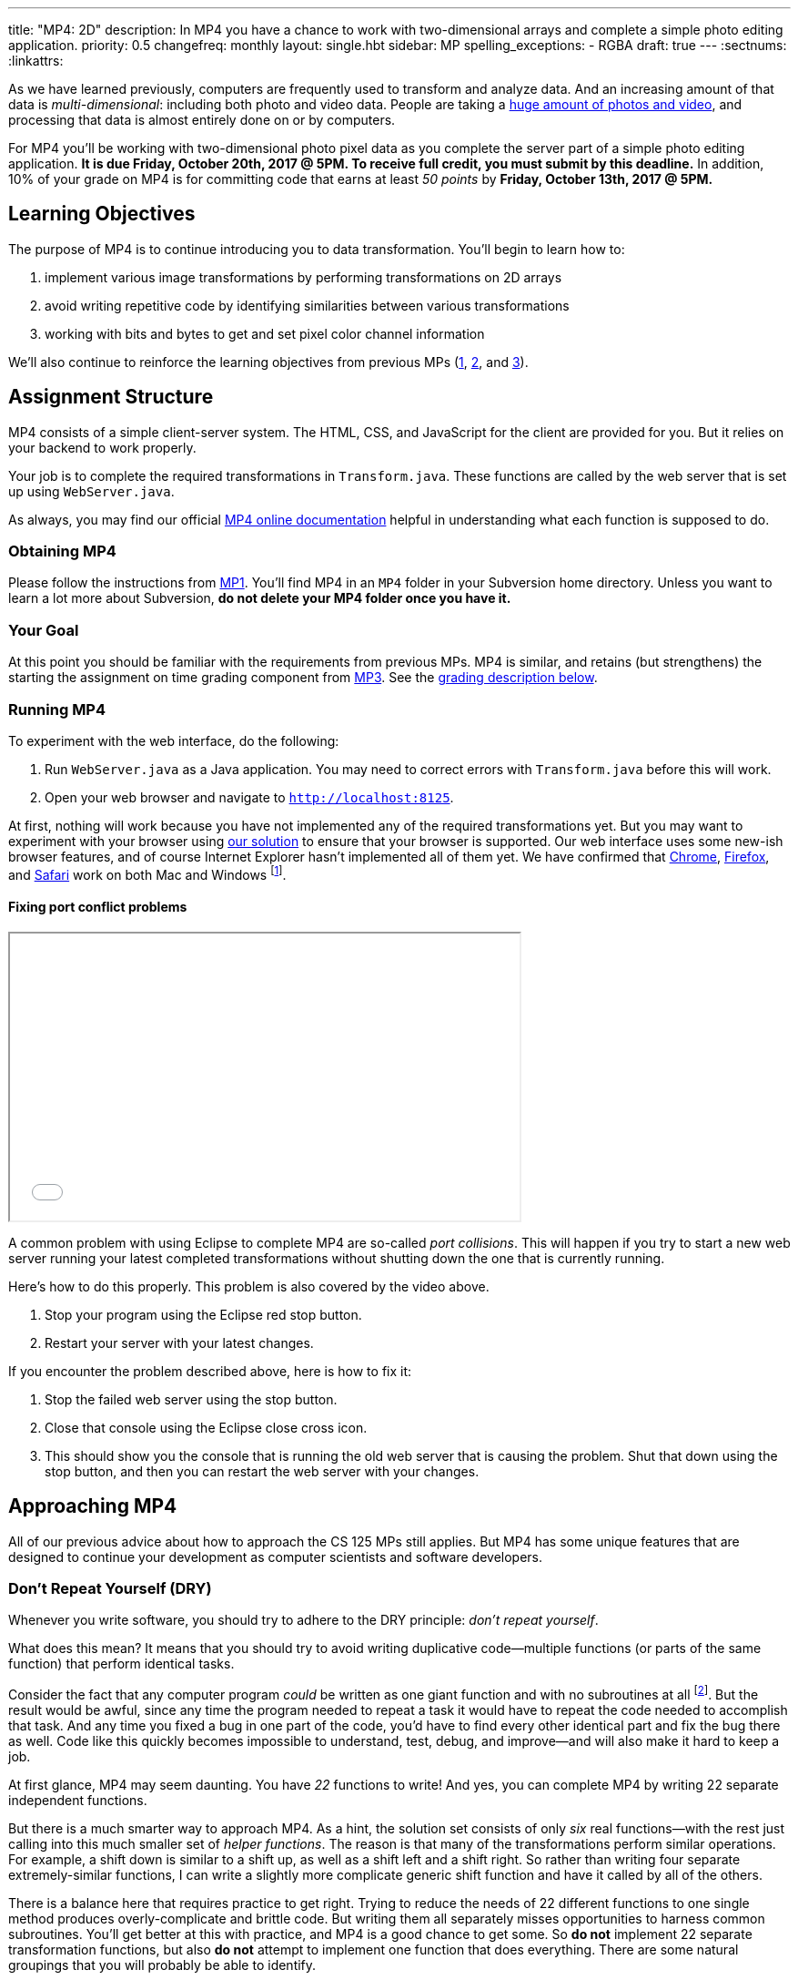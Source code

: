 ---
title: "MP4: 2D"
description:
  In MP4 you have a chance to work with two-dimensional arrays and complete a
  simple photo editing application.
priority: 0.5
changefreq: monthly
layout: single.hbt
sidebar: MP
spelling_exceptions:
  - RGBA
draft: true
---
:sectnums:
:linkattrs:

:forum: pass:normal[https://cs125-forum.cs.illinois.edu[forum,role='noexternal']]

[.lead]
//
As we have learned previously, computers are frequently used to transform and
analyze data.
//
And an increasing amount of that data is _multi-dimensional_: including both
photo and video data.
//
People are taking a
//
https://www.theatlantic.com/technology/archive/2015/11/how-many-photographs-of-you-are-out-there-in-the-world/413389/[huge
amount of photos and video],
//
and processing that data is almost entirely done on or by computers.

For MP4 you'll be working with two-dimensional photo pixel data as you complete
the server part of a simple photo editing application.
//
*It is due Friday, October 20th, 2017 @ 5PM. To receive full credit, you must
submit by this deadline.*
//
In addition, 10% of your grade on MP4 is for committing code that earns at least
_50 points_ by *Friday, October 13th, 2017 @ 5PM.*

[[objectives]]
== Learning Objectives

The purpose of MP4 is to continue introducing you to data transformation.
//
You'll begin to learn how to:

. implement various image transformations by performing transformations on 2D
arrays
//
. avoid writing repetitive code by identifying similarities between various
transformations
//
. working with bits and bytes to get and set pixel color channel information

We'll also continue to reinforce the learning objectives from previous MPs
(link:/MP/1/[1], link:/MP/2/[2], and link:/MP/3/[3]).

[[structure]]
== Assignment Structure

MP4 consists of a simple client-server system.
//
The HTML, CSS, and JavaScript for the client are provided for you.
//
But it relies on your backend to work properly.

Your job is to complete the required transformations in `Transform.java`.
//
These functions are called by the web server that is set up using `WebServer.java`.

As always, you may find our official
//
https://cs125-illinois.github.io/MP4/[MP4 online documentation]
//
helpful in understanding what each function is supposed to do.

[[getting]]
=== Obtaining MP4

Please follow the instructions from link:/MP/1/#getting[MP1].
//
You'll find MP4 in an `MP4` folder in your Subversion home directory.
//
Unless you want to learn a lot more about Subversion, *do not delete your MP4
folder once you have it.*

[[requirements]]
=== Your Goal

At this point you should be familiar with the requirements from previous MPs.
//
MP4 is similar, and retains (but strengthens) the starting the assignment on
time grading component from link:/MP/3/[MP3].
//
See the <<grading, grading description below>>.

[[running]]
=== Running MP4

To experiment with the web interface, do the following:

. Run `WebServer.java` as a Java application. You may need to correct errors with
`Transform.java` before this will work.
//
. Open your web browser and navigate to http://localhost:8125[`http://localhost:8125`].

At first, nothing will work because you have not implemented any of the required
transformations yet.
//
But you may want to experiment with your browser using
//
https://cs125.cs.illinois.edu/MP/4/solution/[our solution]
//
to ensure that your browser is supported.
//
Our web interface uses some new-ish browser features, and of course Internet
Explorer hasn't implemented all of them yet.
//
We have confirmed that
//
https://www.google.com/chrome/browser/desktop/index.html[Chrome],
//
https://www.mozilla.org/en-US/firefox/new/[Firefox],
//
and
//
https://www.apple.com/safari/[Safari]
//
work on both Mac and Windows footnote:[Well, not Safari on Windows, for obvious
reasons].

[[conflicts]]
==== Fixing port conflict problems

++++
<div class="row justify-content-center mt-3 mb-3">
  <div class="col-12 col-lg-8">
    <div class="embed-responsive embed-responsive-4by3">
      <iframe class="embed-responsive-item" width="560" height="315" src="//www.youtube.com/embed/uw9wbxyUrv0" allowfullscreen></iframe>
    </div>
  </div>
</div>
++++

A common problem with using Eclipse to complete MP4 are so-called _port
collisions_.
//
This will happen if you try to start a new web server running your latest
completed transformations without shutting down the one that is currently
running.

Here's how to do this properly.
//
This problem is also covered by the video above.

. Stop your program using the Eclipse red stop button.
//
. Restart your server with your latest changes.

If you encounter the problem described above, here is how to fix it:

. Stop the failed web server using the stop button.
//
. Close that console using the Eclipse close cross icon.
//
. This should show you the console that is running the old web server that is
causing the problem. Shut that down using the stop button, and then you can
restart the web server with your changes.

[[approach]]
== Approaching MP4

All of our previous advice about how to approach the CS 125 MPs still applies.
//
But MP4 has some unique features that are designed to continue your development
as computer scientists and software developers.

[[dry]]
=== Don't Repeat Yourself (DRY)

[.lead]
//
Whenever you write software, you should try to adhere to the DRY principle:
_don't repeat yourself_.

What does this mean?
//
It means that you should try to avoid writing duplicative code&mdash;multiple
functions (or parts of the same function) that perform identical tasks.

Consider the fact that any computer program _could_ be written as one giant
function and with no subroutines at all
//
footnote:[Don't try this at home.].
//
But the result would be awful, since any time the program needed to repeat a
task it would have to repeat the code needed to accomplish that task.
//
And any time you fixed a bug in one part of the code, you'd have to find every
other identical part and fix the bug there as well.
//
Code like this quickly becomes impossible to understand, test, debug, and
improve&mdash;and will also make it hard to keep a job.

At first glance, MP4 may seem daunting.
//
You have _22_ functions to write!
//
And yes, you can complete MP4 by writing 22 separate independent functions.

But there is a much smarter way to approach MP4.
//
As a hint, the solution set consists of only _six_ real functions&mdash;with the
rest just calling into this much smaller set of _helper functions_.
//
The reason is that many of the transformations perform similar operations.
//
For example, a shift down is similar to a shift up, as well as a shift left and
a shift right.
//
So rather than writing four separate extremely-similar functions, I can write a
slightly more complicate generic shift function and have it called by all of the
others.

There is a balance here that requires practice to get right.
//
Trying to reduce the needs of 22 different functions to one single method
produces overly-complicate and brittle code.
//
But writing them all separately misses opportunities to harness common
subroutines.
//
You'll get better at this with practice, and MP4 is a good chance to get some.
//
So *do not* implement 22 separate transformation functions, but also *do not*
attempt to implement one function that does everything.
//
There are some natural groupings that you will probably be able to identify.

[[pixels]]
=== Manipulating Binary Data

MP4 requires you to manipulate binary pixel data stored in Java `int` primitive
types.
//
The `int` values in the 2D array passed to your functions contain 4 bytes in
//
https://en.wikipedia.org/wiki/RGBA_color_space[RGBA]
//
order:

. The first (lowest) byte in the `int` stores the _red_ value, which goes from 0
(no red)&ndash;255 (maximum red).
//
. The second byte in the `int` stores the _green_ value, which goes from 0 (no
green)&ndash;255 (maximum green).
//
. The third byte in the `int` stores the _blue_ value, which goes from 0 (no
blue)&ndash;255 (maximum blue).
//
. The fourth (highest) byte in the `int` stores the _alpha_ value, which goes
from 0&ndash;255.
//
The alpha channel sets the _transparency_ of the pixel, which affects how it
blends with pixels below it in the image.
//
A value of 0 makes the pixel fully transparent, while a value of 255 makes it
fully opaque (completely non transparent).

One way to remember this is to say that a RGBA hex value stores the values as
`0xAABBGGRR`.

Several of your transformation functions will need to manipulate the color data
in individual image pixels.
//
So we suggest that you set up some _helper functions_ to manipulate color and
alpha channel values.

[[coordinates]]
=== Understand Your Coordinate System

If you are used to working with the coordinate plane in mathematics, the canvas
coordinate system can take some getting used to.
//
In particular:

. `(0, 0)` is at the _top left_, not the bottom left.
//
. Increasing Y values move the image _down_, not up&mdash;keep this in mind when
implementing `shiftUp` and `shiftDown`.
//
. Increasing X values move the image to the right, which matches the
mathematical coordinate system.

==== Centering

Understanding the coordinate system is also important when centering the image
around `(0, 0)`, which you need to do to implement the rotate, flip, and resize
transformations.
//
This is probably one of the trickier parts of MP4, so think it through
carefully.

It is helpful to work some simple examples.
//
For example, consider vertically flipping a 2x2 array.
//
In our coordinate system, the coordinate values of the pixels in the array would
be:

[.table-bordered]
|===

| `(0, 0)` | `(1, 0)`

| `(0, 1)` | `(1, 1)`

|===

*Note that these are the coordinate values, not the pixel contents*.
//
In order to flip the array properly, we need to adjust the coordinate values as
follows:

[.table-bordered]
|===

| `(-0.5, -0.5)` | `(0.5, -0.5)`

| `(-0.5, 0.5)` | `(0.5, 0.5)`

|===

At this point I can swap either the X or Y values and achieve either a
horizontal or vertical flip around the origin.
//
There is only one problem&mdash;Java can't use `double` types as array indices.
//
So we need to do this transformation on a pixel-by-pixel basis.
//
Roughly, here is the approach.
//
For each pixel in the original image:

. Center the pixel
//
. Determine how to transform it to a new location in the transformed image
//
. Undo the centering transformation
//
. Move data from the original image to the transformed image

Once you have a centering procedure that works, you can use it for the
rotations, flips, expands, and shrinks.
//
But this is one of the tougher parts of the assignment, so you might want to
start with the parts that don't require centering: position shifts, color
shifts, green screen and the mystery function.

==== Shrinking and expanding

As a final note about coordinates, please consider carefully how to implement
the shrink and expand transformations.
//
Specifically, if I start with this 2x6 array (with pixel values shown):

[.table-bordered]
|===

| `0` | `0` | `1` | `1` | `0` | `0`

| `0` | `0` | `1` | `1` | `0` | `0`

|===

and expand it horizontally by a factor of 3, this is the correct result:

[.table-bordered]
|===

| `1` | `1` | `1` | `1` | `1` | `1`

| `1` | `1` | `1` | `1` | `1` | `1`

|===

But it is easy to get this instead:

[.table-bordered]
|===

| `1` | *`0`* | `1` | `1` | *`0`* | `1`

| `1` | *`0`* | `1` | `1` | *`0`* | `1`

|===

You will want to think about this carefully.
//
As a hint, instead of starting with the original array and trying to figure out
where each pixel _goes_ in the transformed array, you may want to start with the
transformed array and calculate where each pixel should _come from_.
//
Also keep in mind that simply casting a double to an integer _does not round the
value properly_.
//
So `(int) doubleValue != Math.round(doubleValue)`.

=== Getting Help

The course staff is ready and willing to help you every step of the way!
//
Please come to link:/info/syllabus/#calendar[office hours], or post on the
{forum} when you need help.
//
You should also feel free to help each other, as long as you do not violate the
<<cheating, academic integrity requirements>>.

[[overview]]
=== How All Of MP4 Works

++++
<div class="row justify-content-center mt-3 mb-3">
  <div class="col-12 col-lg-8">
    <div class="embed-responsive embed-responsive-4by3">
      <iframe class="embed-responsive-item" width="560" height="315" src="//www.youtube.com/embed/v0TSgrVK8kA" allowfullscreen></iframe>
    </div>
  </div>
</div>
++++

The video above is optional, but may interest those that are curious about how a
modern web application works.
//
It walks through most of what happens from the moment you click one of the image
transformation buttons, to when transformed data returns from the server.

[[grading]]
== Grading

MP4 is worth 100 points total, broken down as follows:

. *80 points*: `Transform.java`
  ** *10 points* for submitting code that compiles
  ** *10 points* for completing the position shift transformations
  ** *20 points* for completing the rotation and flip transformations
  ** *20 points* for completing the color shift transformations
  ** *10 points* for completing the shrink and expand transformations
  ** *5 points* for completing the green screen transformation
  ** *5 points* for completing a mystery transformation
. *10 points* for no `checkstyle` violations
. *10 points* for committing code that earns at least 50 points before *Friday,
October 13th, 2017 @ 5PM.*

[[testing]]
=== Test Cases

As in previous MPs, we have provided exhaustive test cases
for each part of MP4.
//
Please review the link:/MP/1/#testing[MP1 testing instructions].

[[autograding]]
=== Autograding

Like previous assignments, we provide you with an autograding script that you
can use to estimate your current grade as often as you want.
//
Note that, like link:/MP/3/[MP3], the local autograder can only calculate 90 out
of your 100 total points.

Unless you have modified the test cases or autograder configuration files, the
autograding output should equal the score that you will earn when you submit.
//
*If you modify our test cases or the autograding configuration, all bets are
off.*

[[submitting]]
== Submitting Your Work

Overall you should refer to link:/MP/subversion[our instructions for using
Subversion].
//
Commit early and often!
//
You only earn credit for the version of your code that is committed to your
repository, so ensure that we have your best submission before the deadline.

And remember, you must commit something that earns 50 points before *Friday,
October 13th, 2017 @ 5PM* to earn 10 points on the assignment.
//
This is a bit of a higher bar than in previous assignments, since fixing basic
compiler and checkstyle errors will only get you 20 points.
//
So you'll need to complete a few of the image transformation functions to get
past this bar.

[[cheating]]
=== Academic Integrity

Please review the link:/MP/1/[MP1 academic integrity guidelines].
